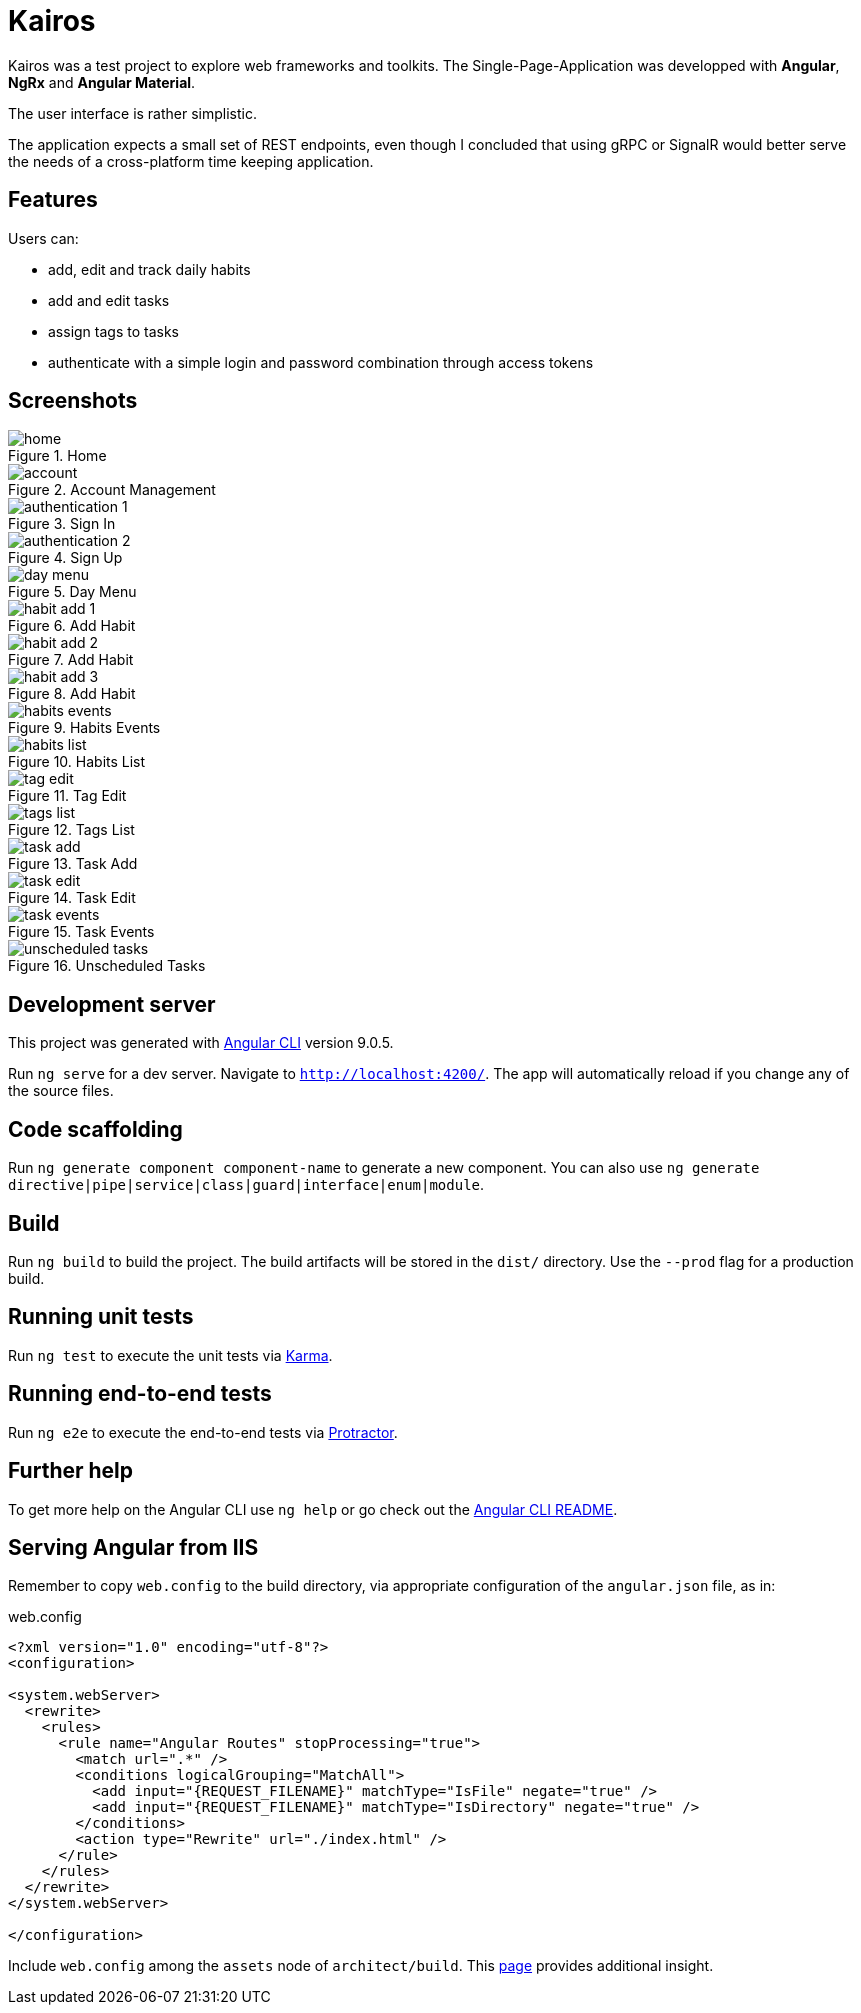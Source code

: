 # Kairos

Kairos was a test project to explore web frameworks and toolkits. The Single-Page-Application was developped with *Angular*, *NgRx* and *Angular Material*.

The user interface is rather simplistic.

The application expects a small set of REST endpoints, even though I concluded that using gRPC or SignalR would better serve the needs of a cross-platform time keeping application.

## Features

Users can:

* add, edit and track daily habits
* add and edit tasks
* assign tags to tasks
* authenticate with a simple login and password combination through access tokens

## Screenshots

.Home
image::readme_assets/home.jpg[]

.Account Management
image::readme_assets/account.jpg[]

.Sign In
image::readme_assets/authentication_1.jpg[]

.Sign Up
image::readme_assets/authentication_2.jpg[]

.Day Menu
image::readme_assets/day_menu.jpg[]

.Add Habit
image::readme_assets/habit_add_1.jpg[]

.Add Habit
image::readme_assets/habit_add_2.jpg[]

.Add Habit
image::readme_assets/habit_add_3.jpg[]

.Habits Events
image::readme_assets/habits_events.jpg[]

.Habits List
image::readme_assets/habits_list.jpg[]

.Tag Edit
image::readme_assets/tag_edit.jpg[]

.Tags List
image::readme_assets/tags_list.jpg[]

.Task Add
image::readme_assets/task_add.jpg[]

.Task Edit
image::readme_assets/task_edit.jpg[]

.Task Events
image::readme_assets/task_events.jpg[]

.Unscheduled Tasks
image::readme_assets/unscheduled_tasks.jpg[]

## Development server

This project was generated with https://github.com/angular/angular-cli[Angular CLI] version 9.0.5.

Run `ng serve` for a dev server. Navigate to `http://localhost:4200/`. The app will automatically reload if you change any of the source files.

## Code scaffolding

Run `ng generate component component-name` to generate a new component. You can also use `ng generate directive|pipe|service|class|guard|interface|enum|module`.

## Build

Run `ng build` to build the project. The build artifacts will be stored in the `dist/` directory. Use the `--prod` flag for a production build.

## Running unit tests

Run `ng test` to execute the unit tests via https://karma-runner.github.io[Karma].

## Running end-to-end tests

Run `ng e2e` to execute the end-to-end tests via http://www.protractortest.org/[Protractor].

## Further help

To get more help on the Angular CLI use `ng help` or go check out the https://github.com/angular/angular-cli/blob/master/README.md[Angular CLI README].

## Serving Angular from IIS

Remember to copy `web.config` to the build directory, via appropriate configuration of the `angular.json` file, as in:

.web.config
----
<?xml version="1.0" encoding="utf-8"?>
<configuration>

<system.webServer>
  <rewrite>
    <rules>
      <rule name="Angular Routes" stopProcessing="true">
        <match url=".*" />
        <conditions logicalGrouping="MatchAll">
          <add input="{REQUEST_FILENAME}" matchType="IsFile" negate="true" />
          <add input="{REQUEST_FILENAME}" matchType="IsDirectory" negate="true" />
        </conditions>
        <action type="Rewrite" url="./index.html" />
      </rule>
    </rules>
  </rewrite>
</system.webServer>

</configuration>
----

Include `web.config` among the `assets` node of `architect/build`. This https://levelup.gitconnected.com/how-to-deploy-angular-app-to-an-iis-web-server-complete-setup-337997486423[page] provides additional insight.